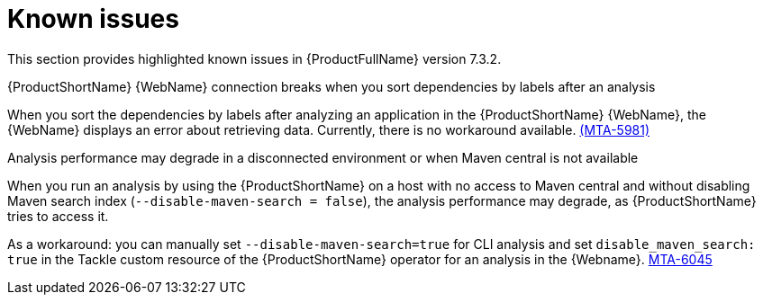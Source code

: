 :_newdoc-version: 2.18.3
:_template-generated: 2025-04-29

:_mod-docs-content-type: REFERENCE

[id="known-issues-7-3-2_{context}"]
= Known issues

This section provides highlighted known issues in {ProductFullName} version 7.3.2.

.{ProductShortName} {WebName} connection breaks when you sort dependencies by labels after an analysis

When you sort the dependencies by labels after analyzing an application in the {ProductShortName} {WebName}, the {WebName} displays an error about retrieving data. Currently, there is no workaround available. link:https://issues.redhat.com/browse/MTA-5981[(MTA-5981)]

.Analysis performance may degrade in a disconnected environment or when Maven central is not available
When you run an analysis by using the {ProductShortName} on a host with no access to Maven central and without disabling Maven search index (`--disable-maven-search = false`), the analysis performance may degrade, as {ProductShortName} tries to access it. 

As a workaround: you can manually set `--disable-maven-search=true` for CLI analysis and set `disable_maven_search: true` in the Tackle custom resource of the {ProductShortName} operator for an analysis in the {Webname}. link:https://issues.redhat.com/browse/MTA-6045[MTA-6045]
